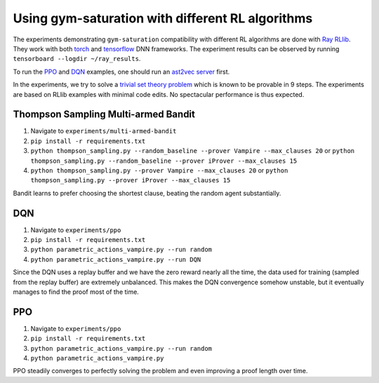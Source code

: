 ..
  Copyright 2021-2023 Boris Shminke

  Licensed under the Apache License, Version 2.0 (the "License");
  you may not use this file except in compliance with the License.
  You may obtain a copy of the License at

      https://www.apache.org/licenses/LICENSE-2.0

  Unless required by applicable law or agreed to in writing, software
  distributed under the License is distributed on an "AS IS" BASIS,
  WITHOUT WARRANTIES OR CONDITIONS OF ANY KIND, either express or implied.
  See the License for the specific language governing permissions and
  limitations under the License.

##################################################
Using gym-saturation with different RL algorithms
##################################################

The experiments demonstrating ``gym-saturation`` compatibility with different RL algorithms are done with `Ray RLlib <https://docs.ray.io/en/latest/rllib/index.html>`__. They work with both `torch <https://pytorch.org/>`__ and `tensorflow <https://www.tensorflow.org/>`__ DNN frameworks. The experiment results can be observed by running ``tensorboard --logdir ~/ray_results``.

To run the `PPO <https://arxiv.org/abs/1707.06347>`__ and `DQN <https://arxiv.org/abs/1312.5602>`__ examples, one should run an `ast2vec <https://arxiv.org/abs/2103.11614>`__ `server <https://gitlab.com/inpefess/ast2vec>`__ first.

In the experiments, we try to solve a `trivial set theory problem <https://tptp.org/cgi-bin/SeeTPTP?Category=Problems&Domain=SET&File=SET001-1.p>`__ which is known to be provable in 9 steps. The experiments are based on RLlib examples with minimal code edits. No spectacular performance is thus expected.

Thompson Sampling Multi-armed Bandit
*************************************

#. Navigate to ``experiments/multi-armed-bandit``
#. ``pip install -r requirements.txt``
#. ``python thompson_sampling.py --random_baseline --prover Vampire --max_clauses 20`` or
   ``python thompson_sampling.py --random_baseline --prover iProver --max_clauses 15``
#. ``python thompson_sampling.py --prover Vampire --max_clauses 20`` or
   ``python thompson_sampling.py --prover iProver --max_clauses 15``

Bandit learns to prefer choosing the shortest clause, beating the random agent substantially.

DQN
****

#. Navigate to ``experiments/ppo``
#. ``pip install -r requirements.txt``
#. ``python parametric_actions_vampire.py --run random``
#. ``python parametric_actions_vampire.py --run DQN``

Since the DQN uses a replay buffer and we have the zero reward nearly all the time, the data used for training (sampled from the replay buffer) are extremely unbalanced. This makes the DQN convergence somehow unstable, but it eventually manages to find the proof most of the time.

PPO
****

#. Navigate to ``experiments/ppo``
#. ``pip install -r requirements.txt``
#. ``python parametric_actions_vampire.py --run random``
#. ``python parametric_actions_vampire.py``

PPO steadily converges to perfectly solving the problem and even improving a proof length over time.
